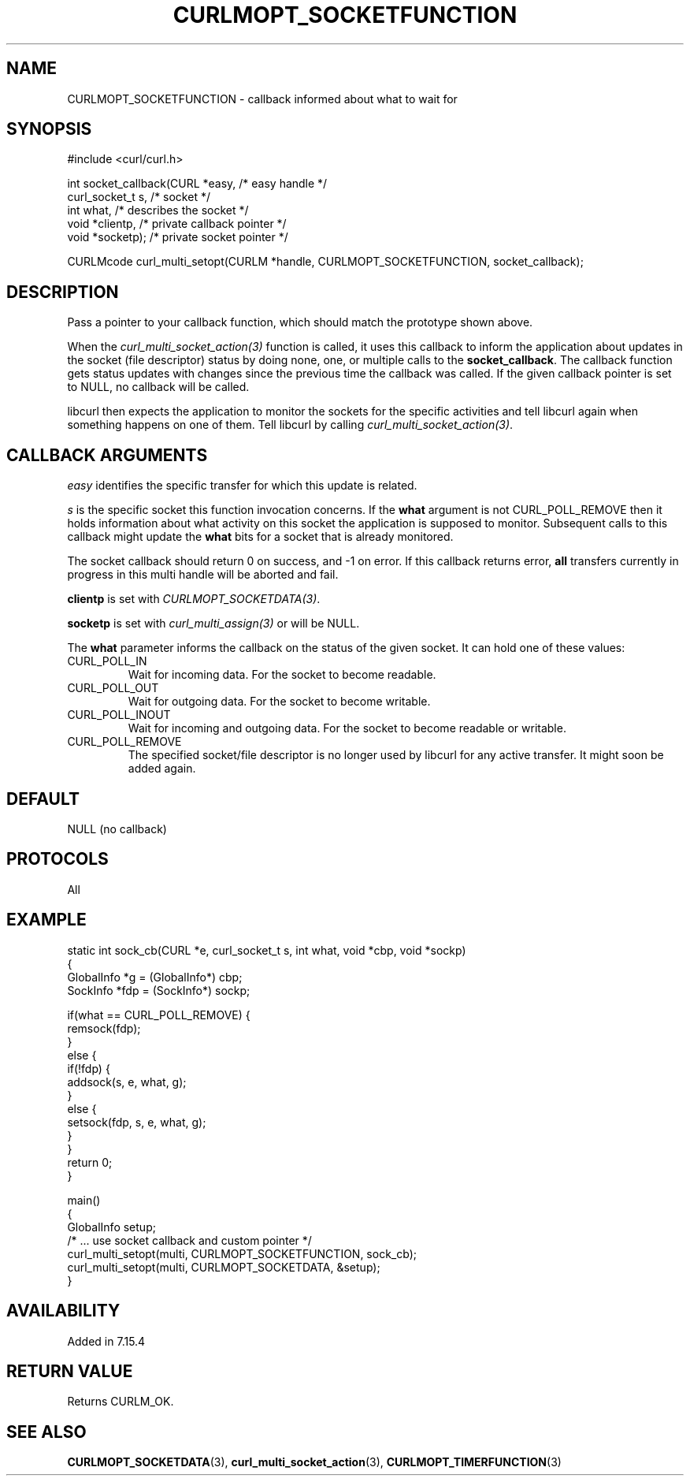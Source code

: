 .\" **************************************************************************
.\" *                                  _   _ ____  _
.\" *  Project                     ___| | | |  _ \| |
.\" *                             / __| | | | |_) | |
.\" *                            | (__| |_| |  _ <| |___
.\" *                             \___|\___/|_| \_\_____|
.\" *
.\" * Copyright (C) Daniel Stenberg, <daniel@haxx.se>, et al.
.\" *
.\" * This software is licensed as described in the file COPYING, which
.\" * you should have received as part of this distribution. The terms
.\" * are also available at https://curl.se/docs/copyright.html.
.\" *
.\" * You may opt to use, copy, modify, merge, publish, distribute and/or sell
.\" * copies of the Software, and permit persons to whom the Software is
.\" * furnished to do so, under the terms of the COPYING file.
.\" *
.\" * This software is distributed on an "AS IS" basis, WITHOUT WARRANTY OF ANY
.\" * KIND, either express or implied.
.\" *
.\" * SPDX-License-Identifier: curl
.\" *
.\" **************************************************************************
.\"
.TH CURLMOPT_SOCKETFUNCTION 3 "3 Nov 2016" libcurl libcurl
.SH NAME
CURLMOPT_SOCKETFUNCTION \- callback informed about what to wait for
.SH SYNOPSIS
.nf
#include <curl/curl.h>

int socket_callback(CURL *easy,      /* easy handle */
                    curl_socket_t s, /* socket */
                    int what,        /* describes the socket */
                    void *clientp,     /* private callback pointer */
                    void *socketp);  /* private socket pointer */

CURLMcode curl_multi_setopt(CURLM *handle, CURLMOPT_SOCKETFUNCTION, socket_callback);
.SH DESCRIPTION
Pass a pointer to your callback function, which should match the prototype
shown above.

When the \fIcurl_multi_socket_action(3)\fP function is called, it uses this
callback to inform the application about updates in the socket (file
descriptor) status by doing none, one, or multiple calls to the
\fBsocket_callback\fP. The callback function gets status updates with changes
since the previous time the callback was called. If the given callback pointer
is set to NULL, no callback will be called.

libcurl then expects the application to monitor the sockets for the specific
activities and tell libcurl again when something happens on one of them. Tell
libcurl by calling \fIcurl_multi_socket_action(3)\fP.
.SH "CALLBACK ARGUMENTS"
\fIeasy\fP identifies the specific transfer for which this update is related.

\fIs\fP is the specific socket this function invocation concerns. If the
\fBwhat\fP argument is not CURL_POLL_REMOVE then it holds information about
what activity on this socket the application is supposed to
monitor. Subsequent calls to this callback might update the \fBwhat\fP bits
for a socket that is already monitored.

The socket callback should return 0 on success, and -1 on error. If this
callback returns error, \fBall\fP transfers currently in progress in this
multi handle will be aborted and fail.

\fBclientp\fP is set with \fICURLMOPT_SOCKETDATA(3)\fP.

\fBsocketp\fP is set with \fIcurl_multi_assign(3)\fP or will be NULL.

The \fBwhat\fP parameter informs the callback on the status of the given
socket. It can hold one of these values:
.IP CURL_POLL_IN
Wait for incoming data. For the socket to become readable.
.IP CURL_POLL_OUT
Wait for outgoing data. For the socket to become writable.
.IP CURL_POLL_INOUT
Wait for incoming and outgoing data. For the socket to become readable or
writable.
.IP CURL_POLL_REMOVE
The specified socket/file descriptor is no longer used by libcurl for any
active transfer. It might soon be added again.
.SH DEFAULT
NULL (no callback)
.SH PROTOCOLS
All
.SH EXAMPLE
.nf
static int sock_cb(CURL *e, curl_socket_t s, int what, void *cbp, void *sockp)
{
  GlobalInfo *g = (GlobalInfo*) cbp;
  SockInfo *fdp = (SockInfo*) sockp;

  if(what == CURL_POLL_REMOVE) {
    remsock(fdp);
  }
  else {
    if(!fdp) {
      addsock(s, e, what, g);
    }
    else {
      setsock(fdp, s, e, what, g);
    }
  }
  return 0;
}

main()
{
  GlobalInfo setup;
  /* ... use socket callback and custom pointer */
  curl_multi_setopt(multi, CURLMOPT_SOCKETFUNCTION, sock_cb);
  curl_multi_setopt(multi, CURLMOPT_SOCKETDATA, &setup);
}
.fi
.SH AVAILABILITY
Added in 7.15.4
.SH RETURN VALUE
Returns CURLM_OK.
.SH "SEE ALSO"
.BR CURLMOPT_SOCKETDATA "(3), " curl_multi_socket_action "(3), "
.BR CURLMOPT_TIMERFUNCTION "(3) "
